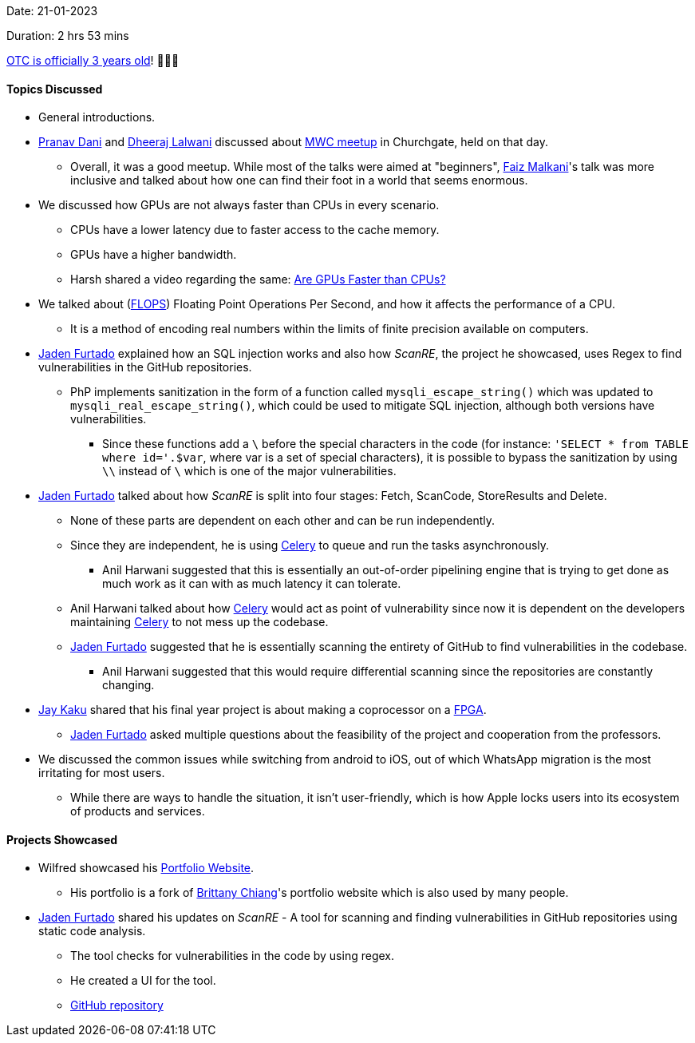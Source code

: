 Date: 21-01-2023

Duration: 2 hrs 53 mins

link:https://ourtech.community/three-years[OTC is officially 3 years old^]! 🎉🎉🎉 

==== Topics Discussed

* General introductions.
* link:https://twitter.com/PranavDani3[Pranav Dani^] and link:https://twitter.com/DhiruCodes[Dheeraj Lalwani^] discussed about link:https://twitter.com/WomenCoders01/status/1616951942588280834[MWC meetup^] in Churchgate, held on that day.
    ** Overall, it was a good meetup. While most of the talks were aimed at "beginners", link:https://twitter.com/malkani_faiz[Faiz Malkani^]'s talk was more inclusive and talked about how one can find their foot in a world that seems enormous.    
* We discussed how GPUs are not always faster than CPUs in every scenario. 
    ** CPUs have a lower latency due to faster access to the cache memory.
    ** GPUs have a higher bandwidth.
    ** Harsh shared a video regarding the same: link:https://www.youtube.com/watch?v=xi-wTlVUZsQ[Are GPUs Faster than CPUs?^]
* We talked about (link:https://en.wikipedia.org/wiki/FLOPS[FLOPS^]) Floating Point Operations Per Second, and how it affects the performance of a CPU.
    ** It is a method of encoding real numbers within the limits of finite precision available on computers.
* link:https://twitter.com/furtado_jaden[Jaden Furtado^] explained how an SQL injection works and also how _ScanRE_, the project he showcased, uses Regex to find vulnerabilities in the GitHub repositories.
    ** PhP implements sanitization in the form of a function called `mysqli_escape_string()` which was updated to `mysqli_real_escape_string()`, which could be used to mitigate SQL injection, although both versions have vulnerabilities.
        *** Since these functions add a `\` before the special characters in the code (for instance: `'SELECT * from TABLE where id='.$var`, where var is a set of special characters), it is possible to bypass the sanitization by using `\\` instead of `\` which is one of the major vulnerabilities.
* link:https://twitter.com/furtado_jaden[Jaden Furtado^] talked about how _ScanRE_ is split into four stages: Fetch, ScanCode, StoreResults and Delete.
    ** None of these parts are dependent on each other and can be run independently.
    ** Since they are independent, he is using link:https://docs.celeryq.dev/en/stable/getting-started/introduction.html[Celery^] to queue and run the tasks asynchronously.
        *** Anil Harwani suggested that this is essentially an out-of-order pipelining engine that is trying to get done as much work as it can with as much latency it can tolerate.
    ** Anil Harwani talked about how link:https://docs.celeryq.dev/en/stable/getting-started/introduction.html[Celery^] would act as point of vulnerability since now it is dependent on the developers maintaining link:https://docs.celeryq.dev/en/stable/getting-started/introduction.html[Celery^] to not mess up the codebase.
    ** link:https://twitter.com/furtado_jaden[Jaden Furtado^] suggested that he is essentially scanning the entirety of GitHub to find vulnerabilities in the codebase.
        *** Anil Harwani suggested that this would require differential scanning since the repositories are constantly changing.
* link:https://twitter.com/kaku_jay[Jay Kaku^] shared that his final year project is about making a coprocessor on a link:https://en.wikipedia.org/wiki/Field-programmable_gate_array[FPGA^].
    ** link:https://twitter.com/furtado_jaden[Jaden Furtado^] asked multiple questions about the feasibility of the project and cooperation from the professors. 
* We discussed the common issues while switching from android to iOS, out of which WhatsApp migration is the most irritating for most users.
    ** While there are ways to handle the situation, it isn't user-friendly, which is how Apple locks users into its ecosystem of products and services.

==== Projects Showcased

* Wilfred showcased his link:https://wilfredalmeida.com[Portfolio Website^].
    ** His portfolio is a fork of link:https://brittanychiang.com[Brittany Chiang^]'s portfolio website which is also used by many people.
* link:https://twitter.com/furtado_jaden[Jaden Furtado^] shared his updates on _ScanRE_ - A tool for scanning and finding vulnerabilities in GitHub repositories using static code analysis.
    ** The tool checks for vulnerabilities in the code by using regex.
    ** He created a UI for the tool.
    ** link:https://github.com/JadenFurtado/ScanRE[GitHub repository^]

